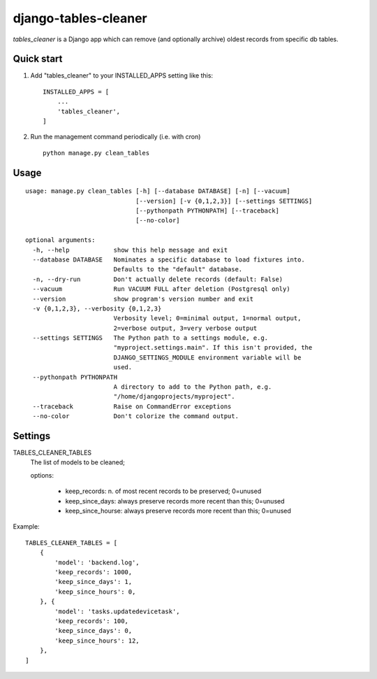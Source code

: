 =====================
django-tables-cleaner
=====================

`tables_cleaner` is a Django app which can remove (and optionally archive)
oldest records from specific db tables.

Quick start
-----------

1. Add "tables_cleaner" to your INSTALLED_APPS setting like this::

    INSTALLED_APPS = [
        ...
        'tables_cleaner',
    ]

2. Run the management command periodically (i.e. with cron) ::

    python manage.py clean_tables

Usage
-----

::

    usage: manage.py clean_tables [-h] [--database DATABASE] [-n] [--vacuum]
                                  [--version] [-v {0,1,2,3}] [--settings SETTINGS]
                                  [--pythonpath PYTHONPATH] [--traceback]
                                  [--no-color]

    optional arguments:
      -h, --help            show this help message and exit
      --database DATABASE   Nominates a specific database to load fixtures into.
                            Defaults to the "default" database.
      -n, --dry-run         Don't actually delete records (default: False)
      --vacuum              Run VACUUM FULL after deletion (Postgresql only)
      --version             show program's version number and exit
      -v {0,1,2,3}, --verbosity {0,1,2,3}
                            Verbosity level; 0=minimal output, 1=normal output,
                            2=verbose output, 3=very verbose output
      --settings SETTINGS   The Python path to a settings module, e.g.
                            "myproject.settings.main". If this isn't provided, the
                            DJANGO_SETTINGS_MODULE environment variable will be
                            used.
      --pythonpath PYTHONPATH
                            A directory to add to the Python path, e.g.
                            "/home/djangoprojects/myproject".
      --traceback           Raise on CommandError exceptions
      --no-color            Don't colorize the command output.

Settings
--------

TABLES_CLEANER_TABLES
    The list of models to be cleaned;

    options:

        - keep_records: n. of most recent records to be preserved; 0=unused
        - keep_since_days: always preserve records more recent than this; 0=unused
        - keep_since_hourse: always preserve records more recent than this; 0=unused

Example::

    TABLES_CLEANER_TABLES = [
        {
            'model': 'backend.log',
            'keep_records': 1000,
            'keep_since_days': 1,
            'keep_since_hours': 0,
        }, {
            'model': 'tasks.updatedevicetask',
            'keep_records': 100,
            'keep_since_days': 0,
            'keep_since_hours': 12,
        },
    ]
